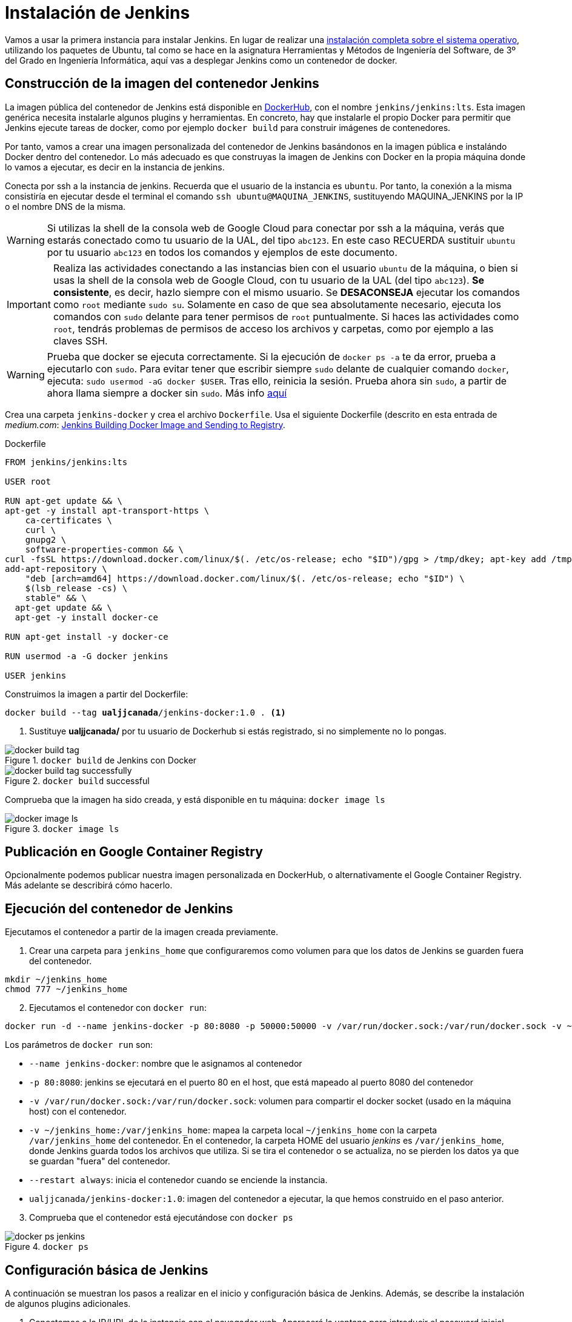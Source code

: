 = Instalación de Jenkins

Vamos a usar la primera instancia para instalar Jenkins. En lugar de realizar una https://ualhmis.github.io/Jenkins2Instalacion/[instalación completa sobre el sistema operativo], utilizando los paquetes de Ubuntu, tal como se hace en la asignatura Herramientas y Métodos de Ingeniería del Software, de 3º del Grado en Ingeniería Informática, aquí vas a desplegar Jenkins como un contenedor de  docker. 

== Construcción de la imagen del contenedor Jenkins

La imagen pública del contenedor de Jenkins está disponible en https://hub.docker.com/r/jenkins/jenkins[DockerHub], con el nombre `jenkins/jenkins:lts`. Esta imagen genérica necesita instalarle algunos plugins y herramientas. En concreto, hay que instalarle el propio Docker para permitir que Jenkins ejecute tareas de docker, como por ejemplo `docker build` para construir imágenes de contenedores. 

Por tanto, vamos a crear una imagen personalizada del contenedor de Jenkins basándonos en la imagen pública e instalándo Docker dentro del contenedor.
Lo más adecuado es que construyas la imagen de Jenkins con Docker en la propia máquina donde lo vamos a ejecutar, es decir en la instancia de jenkins. 

Conecta por ssh a la instancia de jenkins. Recuerda que el usuario de la instancia es `ubuntu`. Por tanto, la conexión a la misma  consistiría en ejecutar desde el terminal el comando `ssh ubuntu@MAQUINA_JENKINS`, sustituyendo MAQUINA_JENKINS por la IP o el nombre DNS de la misma. 

[WARNING]
====
Si utilizas la shell de la consola web de Google Cloud para conectar por ssh a la máquina, verás que estarás conectado como tu usuario de la UAL, del tipo `abc123`. En este caso RECUERDA sustituir `ubuntu` por tu usuario `abc123` en todos los comandos y ejemplos de este documento.
====

[IMPORTANT]
====
Realiza las actividades conectando a las instancias bien con el usuario `ubuntu` de la máquina, o bien si usas la shell de la consola web de Google Cloud, con tu usuario de la UAL (del tipo `abc123`). *Se consistente*, es decir, hazlo siempre con el mismo usuario. Se *DESACONSEJA* ejecutar los comandos como `root` mediante `sudo su`. Solamente en caso de que sea absolutamente necesario, ejecuta los comandos con `sudo` delante para tener permisos de `root` puntualmente. Si haces las actividades como `root`, tendrás problemas de permisos de acceso los archivos y carpetas, como por ejemplo a las claves SSH.
====

[WARNING]
====
Prueba que docker se ejecuta correctamente. Si la ejecución de `docker ps -a` te da error, prueba a ejecutarlo con `sudo`. Para evitar tener que escribir siempre `sudo` delante de cualquier comando `docker`, ejecuta: `sudo usermod -aG docker $USER`. Tras ello, reinicia la sesión. Prueba ahora sin `sudo`, a partir de ahora llama siempre a docker sin `sudo`. Más info https://docs.docker.com/engine/install/linux-postinstall/#manage-docker-as-a-non-root-user[aquí]
====

Crea una carpeta `jenkins-docker` y crea el archivo `Dockerfile`. Usa el siguiente Dockerfile (descrito en esta entrada de __medium.com__:  https://medium.com/@gustavo.guss/jenkins-building-docker-image-and-sending-to-registry-64b84ea45ee9[Jenkins Building Docker Image and Sending to Registry].

.Dockerfile
[source, docker]
----
FROM jenkins/jenkins:lts

USER root

RUN apt-get update && \
apt-get -y install apt-transport-https \
    ca-certificates \
    curl \
    gnupg2 \
    software-properties-common && \
curl -fsSL https://download.docker.com/linux/$(. /etc/os-release; echo "$ID")/gpg > /tmp/dkey; apt-key add /tmp/dkey && \
add-apt-repository \
    "deb [arch=amd64] https://download.docker.com/linux/$(. /etc/os-release; echo "$ID") \
    $(lsb_release -cs) \
    stable" && \
  apt-get update && \
  apt-get -y install docker-ce

RUN apt-get install -y docker-ce

RUN usermod -a -G docker jenkins

USER jenkins
----

Construimos la imagen a partir del Dockerfile:

[source,bash,subs="verbatim,quotes"]
----
docker build --tag *ualjjcanada*/jenkins-docker:1.0 . <1>
----
<1> Sustituye *ualjjcanada/* por tu usuario de Dockerhub si estás registrado, si no simplemente no lo pongas.

.`docker build` de Jenkins con Docker
image::docker-build-tag.png[role="thumb", align="center"]

.`docker build` successful
image::docker-build-tag-successfully.png[role="thumb", align="center"]

Comprueba que la imagen ha sido creada, y está disponible en tu máquina: `docker image ls`

.`docker image ls`
image::docker-image-ls.png[role="thumb", align="center"]


== Publicación en Google Container Registry

Opcionalmente podemos publicar nuestra imagen personalizada en DockerHub, o alternativamente el Google Container Registry. Más adelante se describirá cómo hacerlo.

== Ejecución del contenedor de Jenkins

Ejecutamos el contenedor a partir de la imagen creada previamente. 

. Crear una carpeta para `jenkins_home` que configuraremos como volumen para que los datos de Jenkins se guarden fuera del contenedor. 

[source,bash,subs="verbatim,quotes"]
----
mkdir ~/jenkins_home
chmod 777 ~/jenkins_home
----

[start=2]
. Ejecutamos el contenedor con `docker run`:

[source,bash,subs="verbatim,quotes"]
----
docker run -d --name jenkins-docker -p 80:8080 -p 50000:50000 -v /var/run/docker.sock:/var/run/docker.sock -v ~/jenkins_home:/var/jenkins_home --restart always ualjjcanada/jenkins-docker:1.0
----
 
Los parámetros de `docker run` son:

* `--name jenkins-docker`: nombre que le asignamos al contenedor

* `-p 80:8080`: jenkins se ejecutará en el puerto 80 en el host, que está mapeado al puerto 8080 del contenedor

* `-v /var/run/docker.sock:/var/run/docker.sock`: volumen para compartir el docker socket (usado en la máquina host) con el contenedor. 

* `-v ~/jenkins_home:/var/jenkins_home`: mapea la carpeta local `~/jenkins_home` con la carpeta `/var/jenkins_home` del contenedor. En el contenedor, la carpeta HOME del usuario _jenkins_ es `/var/jenkins_home`, donde Jenkins guarda todos los archivos que utiliza. Si se tira el contenedor o se actualiza, no se pierden los datos ya que se guardan "fuera" del contenedor. 

* `--restart always`: inicia el contenedor cuando se enciende la instancia.

* `ualjjcanada/jenkins-docker:1.0`: imagen del contenedor a ejecutar, la que hemos construido en el paso anterior.

[start=3]
. Comprueba que el contenedor está ejecutándose con `docker ps`

.`docker ps`
image::docker-ps-jenkins.png[role="thumb", align="center"]


== Configuración básica de Jenkins 

A continuación se muestran los pasos a realizar en el inicio y configuración básica de Jenkins. Además, se describe la instalación de algunos plugins adicionales.

. Conectamos a la IP/URL de la instancia con el navegador web. Aparecerá la ventana para introducir el password inicial. Para ver el password ejecuta: `cat /home/ubuntu/jenkins_home/secrets/initialAdminPassword`

.Contraseña inicial de Jenkins
image::jenkins-unlock.png[role="thumb", align="center"]

[start=2]
. Selecciona Install suggested plugins.

.Install suggested plugins
image::jenkins-install-suggested-plugins.png[role="thumb", align="center"]

Tras unos minutos, introduce los datos del  usuario administrador de Jenkins. Introduce un nombre de usuario y contraseña.

Acepta el nombre de dominio de la máquina. Si aun no has registrado el nombre de dominio, lo puedes hacer más tarde en la configuración general de Jenkins. 

Jenkins está listo.

.Bienvenida a Jenkins
image::jenkins-welcome.png[role="thumb", align="center"]

== Instalación de plugins adicionales

Vamos a instalar varios plugins: greenballs, NodeJs, GitHub integration, Docker Pipeline. 

Haz clic en __Manage Jenkins__ > __Manage Plugins__. En la pestaña __Available__ busca __Github integration__, seleccionaló y pulsa en __Download now and install after restart__.

.Instalación del plugin Github integration
image::jenkins-plugins-github-integration.png[role="thumb", align="center"]

Repite los pasos para los plugins __Green Balls__, __NodeJS__ y __Docker Pipeline__.

.Instalación del plugin NodeJS
image::jenkins-plugins-nodejs.png[role="thumb", align="center"]

Marca __Restart Jenkins__ para completar la instalación. Tras unos segundos, vuelve a iniciar sesión y tendrás los plugins instalados. 

.Reiniciar para completar la instalación
image::jenkins-plugins-restart.png[role="thumb", align="center"]

== Configuración las tools en Jenkins

Tras la instalación del plugin https://plugins.jenkins.io/nodejs/[__NodeJS__], es necesario realizar la siguiente configuración: 

. Ve a __Manage Jenkins__, __Global Tool configuration__.
. En *NodeJS*, añade un instalador. Dale por nombre "nodejs" y marca instalar automáticamente. 
. Guarda los cambios.

.Configuración de herramienta NodeJS
image::jenkins-tool-nodejs.png[role="thumb", align="center"]

De la misma forma, instala la última versión de Maven.

.Configuración de herramienta Maven
image::jenkins-tool-maven.png[role="thumb", align="center"]


== Creación del primer proyecto Jenkins

Creamos el primer proyecto de Jenkins. Comprueba que Jenkins puede llamar a docker. Para ello crea un nuevo proyecto tipo freestyle.

.Nuevo proyecto, freestyle
image::jenkins-new-hello-docker.png[role="thumb", align="center"]

En la sección *Build*, añade un bloque *Execute shell*. Pega estos comandos: 

[source,bash,subs="verbatim,quotes"]
----
whoami
git --version
java -version
docker -v
----

Guarda los cambios. Haz clic sobre *Build now*. Haz clic sobre la bolita azul para ver el la salida por consola.

.Build now. Resultado del build
image::jenkins-new-hello-docker-console-output.png[role="thumb", align="center"]

.Salida por consola
image::jenkins-new-hello-docker-console-success.png[role="thumb", align="center"]

Por consola se visualiza el resultado de ejecutar los comandos dentro del contenedor. Como puedes ver, `git` y `java` están instalados, venían ya en la imagen de jenkins:lts de la que hemos partido en la definición del Dockerfile. Además, `docker` también está disponible, se ha instalado correctamente mediante la definición incluida en el Dockerfile.

== Creación del primer pipeline en Jenkins

Creamos el primer proyecto de Jenkins tipo pipeline. 
Podemos ejecutarlo sobre el nodo master.

[source,bash,subs="verbatim,quotes"]
----
pipeline {
    agent any
    tools {
        maven 'Default Maven'
    }

    stages {
        stage('Build') {
            steps {
                sh '''
                    java -version
                    mvn -v
                  '''
            }
        }
    }
}
----

Y la otra alternativa es que el pipeline se ejecute en un contenedor docker que descargará de DockerHub.


[source,bash,subs="verbatim,quotes"]
----
pipeline {
    agent {
        docker {
            image 'maven:3.6-openjdk-8' <1>
            args '-v $HOME/.m2:/root/.m2'
        }
    }
    stages {
        stage('Build') {
            steps {
                sh '''
                    java -version
                    mvn -v
                  '''
            }
        }
    }
}
----
<1> Entre las https://hub.docker.com/_/maven[imágenes de Maven] disponibles están `3.6-openjdk-11`, `3.6-openjdk-15`, etc

== Conexión con la máquina de despliegue

Para realizar el despliegue, deberás permitir que Jenkins ejecute unos comandos en la máquina de despliegue. Para ello, la instancia Jenkins debe poder conectarse a la instancia de despliegue mediante una conexión SSH basada en autenticación por pareja de claves pública/privada, que ha demostrado ser más seguro sobre la autenticación estándar de nombre de usuario/contraseña.

.Esquema de despliegue con Jenkins
image::deploy-schema-full.png[role="thumb", align="center"]

Para ello, los pasos que se detallan a continuación permiten: 

- generar una nueva pareja de claves que usaremos para el despliegue,
- copiar la clave pública generada en la instancia de despliegue,
- y por último probar que la conexión se realiza correctamente. 

Ejecuta los siguientes pasos: 

=== Generar la nueva pareja de claves de despliegue

. Conecta por SSH a la máquina Jenkins: `ssh ubuntu@__instancia-jenkins__`

.Conexión SSH a la instancia Jenkins
image::ssh-from-developer-to-jenkins.png[role="thumb", align="center"]

[start=2]
. Crea la carpeta donde se va a guardar la nueva pareja de claves: `mkdir /home/ubuntu/jenkins_home/.ssh`
. Crea una pareja de claves ssh de despliegue: `ssh-keygen -t rsa -b 4096`
. Cuando pida el *nombre*, escribe el nuevo nombre *id_rsa_deploy* junto con la ubicación donde Jenkins va a buscar las claves de forma predeterminada, que es: `/home/ubuntu/jenkins_home/.ssh/*id_rsa_deploy*`
. Por último, deja la contraseña en blanco (pulsa ENTER): `Enter passphrase (empty for no passphrase):`

Esto crea la clave privada en `/home/ubuntu/jenkins_home/.ssh/*id_dsa_deploy*` y una clave pública asociada en `/home/ubuntu/jenkins_home/.ssh/*id_dsa_deploy.pub*`. Esta nueva pareja de claves la usaremos exclusivamente para el despliegue de nuestros proyectos. Al haberlos guardado en la carpeta `/home/ubuntu/jenkins_home/` los archivos están accesibles dentro del contenedor, porque recuerda que esa carpeta la habíamos mapeado con la carpeta `/var/jenkins_home` del contenedor.

.Pareja de claves __id_rsa_deploy__
image::jenkins-ls-deploy-keys.png[role="thumb", align="center"]

=== Copiar la clave pública a la instancia de despliegue

[start=6]
. Muestra el contenido de la clave pública: `cat /home/ubuntu/jenkins_home/.ssh/id_rsa_deploy.pub`
. Copia el contenido: con el ratón, selecciona el contenido de la clave, desde “ssh-rsa” hasta el final, y pulsa ENTER (o CTRC+C)

.Copia el contenido de __id_rsa_deploy.pub__
image::jenkins-cat-public-key.png[role="thumb", align="center"]

[WARNING]
====
Debido a que algunos terminales añaden saltos delinea al copiar texto desde el terminal, como ocurre con cloud shell de GCP, es _recomendable_ copiar el contenido de la clave pública en cualquier editor de texto "plano" (Notepad++, Sublime, VS Code, etc) y eliminar los saltos de línea.
====

[start=8]
. Ahora pégalo en tu PC, lo necesitaremos más adelante.
. Desconecta de la máquina Jenkins: `exit`
. Conecta por ssh a la instancia de despliegue

.Conexión SSH a la instancia Jenkins
image::ssh-from-developer-to-deploy.png[role="thumb", align="center"]

[start=11]
. Edita el archivo `authorized_keys`:  `nano home/ubuntu/.ssh/authorized_keys`
. Ese archivo ya tenía una clave pública, la correspondiente a tu pareja de claves personal que inyectamos en la creación de la instancia con Terraform (por eso has podido conectar por ssh a esa máquina). Pega el contenido de la clave pública de despliegue. Ahora debe tener 2 claves públicas.
. Ya puedes desconectar de la instancia de despliegue.


=== Prueba de la conexión desde jenkins a despliegue

Vamos a probar que funciona:

.Conexión SSH desde la instancia Jenkins a la de despliegue
image::jenkins-ssh-to-deploy.png[role="thumb", align="center"]

[start=14]
. Conecta de nuevo a la instancia jenkins y prueba la conexión ssh a la instancia de despliegue. Recuerda que puesto que Jenkins se está ejecutando como un contenedor, debes probar la conexión ssh desde dentro del contenedor: 

[source,bash,subs="verbatim,quotes"]
----
docker exec -it jenkins-docker ssh ubuntu@__instancia_deploy__ -i /var/jenkins_home/.ssh/id_rsa_deploy
----

En el comando anterior: 

- `docker exec -it` indica ejecutar un comando desde dentro del contenedor
- `jenkins-docker` es el nombre del contenedor
- `ssh ubuntu@__instancia_deploy__ -i /var/jenkins_home/.ssh/id_rsa_deploy` es el comando a ejecutar en el contenedor. En este caso, `ssh` con el parámetro `-i ...` para indica la clave privada que debe usar para conectar. 
- Recuerda que `/var/jenkins_home` es la carpeta HOME del usuario _jenkins_ dentro del contenedor, y _jenkins_ es el usuario del contenedor que ejecuta Jenkins.

[start=15]
. La primera vez que realizas una conexión ssh desde un usuario en una máquina origen a una destino, te pregunta si deseas almacenar la clave de host de destino en la lista de hosts conocidos (`known_hosts`) de tu máquina origen. Contesta: `yes`

.Validar la clave del host: *yes*
image::ssh-host-autentication.png[role="thumb", align="center"]

[start=16]
. Si todo ha ido bien, la conexión se ha debido realizar. Sal con `exit`. Si no ha sido así, verifica que la ruta al archivo de la clave privada es correcta, y que el nombre de la máquina de despliegue es correcto. 

. Comprueba que la clave de host de la máquina de destino (despliegue) se ha guardado en la máquina origen (jenkins) en el archivo `~/.ssh/known_hosts` del usuario que ha ejecutado el comando ssh, en nuestro caso, del usuario jenkins de contenedor: `docker exec -it jenkins-docker cat /var/jenkins_home/.ssh/known_hosts`

.Contenido del archivo *known_hosts* en el contenedor
image::ssh-known_hosts.png[role="thumb", align="center"]

[start=18]
. Puedes comprobar también el contenido de __known_hosts__ en el archivo `/home/ubuntu/jenkins_home/.ssh/known_hosts`, ya que recuerda que hay un volumen mapeado entre la carpeta local `/home/ubuntu/jenkins_home` y la carpeta del contenedor `/var/jenkins_home`.

.Contenido del archivo *known_hosts* en la carpeta local
image::ssh-known_hosts-local.png[role="thumb", align="center"]

[start=19]
. Entra en Jenkins y añade el siguiente comando al proyecto __hello_docker__ existente, sustituyendo __MAQUINA_DEPLOY__ por el nombre DNS de la máquina de despliegue.

[source,bash,subs="verbatim,quotes"]
----
ssh -i ~/.ssh/id_rsa_deploy ubuntu@MAQUINA_DEPLOY "pwd && ls -la"
----
Como aclaración de este comando: 

-	el parámetro `-i` indica la clave privada que queremos usar en la conexión ssh
- `"pwd && ls -la"` son comandos básicos que ejecuta sobre la máquina remota. Hemos indicado estos comandos simplemente para probar que la conexión se realiza correctamente. 

.Modificación del proyecto para que ejecute un comando sobre la instancia de despliegue
image::jenksin-hello-docker-ssh-to-deploy.png[role="thumb", align="center"]

Tras ejecutar el proyecto en Jenkins, el resultado debe ser correcto.

.Salida por consola. El comando se ha ejecutado correctamente.
image::jenksin-hello-docker-ssh-to-deploy-output.png[role="thumb", align="center"]
